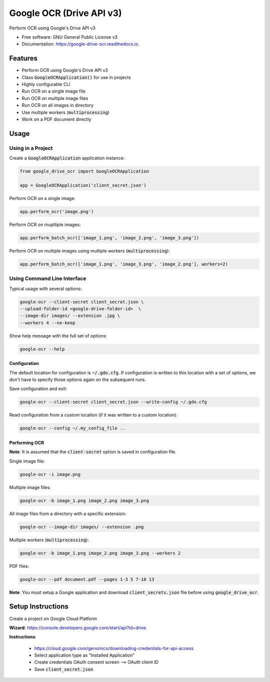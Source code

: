 =========================
Google OCR (Drive API v3)
=========================


.. image:: https://img.shields.io/pypi/v/google_drive_ocr?color=success
        :target: https://pypi.python.org/pypi/google_drive_ocr

.. image:: https://readthedocs.org/projects/google-drive-ocr/badge/?version=latest
        :target: https://google-drive-ocr.readthedocs.io/en/latest/?version=latest
        :alt: Documentation Status

.. image:: https://img.shields.io/pypi/pyversions/google_drive_ocr
        :target: https://pypi.python.org/pypi/google_drive_ocr
        :alt: Python Version Support

.. image:: https://img.shields.io/github/issues/hrishikeshrt/google_drive_ocr
        :target: https://github.com/hrishikeshrt/google_drive_ocr/issues
        :alt: GitHub Issues

.. image:: https://img.shields.io/github/followers/hrishikeshrt?style=social
        :target: https://github.com/hrishikeshrt
        :alt: GitHub Followers

.. image:: https://img.shields.io/twitter/follow/hrishikeshrt?style=social
        :target: https://twitter.com/hrishikeshrt
        :alt: Twitter Followers


Perform OCR using Google's Drive API v3


* Free software: GNU General Public License v3
* Documentation: https://google-drive-ocr.readthedocs.io.

Features
========

* Perform OCR using Google's Drive API v3
* Class :code:`GoogleOCRApplication()` for use in projects
* Highly configurable CLI
* Run OCR on a single image file
* Run OCR on multiple image files
* Run OCR on all images in directory
* Use multiple workers (:code:`multiprocessing`)
* Work on a PDF document directly

Usage
=====

Using in a Project
------------------

Create a :code:`GoogleOCRApplication` application instance:

.. code-block:: python

    from google_drive_ocr import GoogleOCRApplication

    app = GoogleOCRApplication('client_secret.json')

Perform OCR on a single image:

.. code-block:: python

    app.perform_ocr('image.png')


Perform OCR on mupltiple images:

.. code-block:: python

    app.perform_batch_ocr(['image_1.png', 'image_2.png', 'image_3.png'])

Perform OCR on multiple images using multiple workers (:code:`multiprocessing`):

.. code-block:: python

    app.perform_batch_ocr(['image_1.png', 'image_3.png', 'image_2.png'], workers=2)


Using Command Line Interface
----------------------------

Typical usage with several options:

.. code-block:: console

    google-ocr --client-secret client_secret.json \
    --upload-folder-id <google-drive-folder-id>  \
    --image-dir images/ --extension .jpg \
    --workers 4 --no-keep

Show help message with the full set of options:

.. code-block:: console

    google-ocr --help

Configuration
^^^^^^^^^^^^^

The default location for configuration is :code:`~/.gdo.cfg`.
If configuration is written to this location with a set of options,
we don't have to specify those options again on the subsequent runs.

Save configuration and exit:

.. code-block:: console

    google-ocr --client-secret client_secret.json --write-config ~/.gdo.cfg


Read configuration from a custom location (if it was written to a custom location):

.. code-block:: console

    google-ocr --config ~/.my_config_file ..

Performing OCR
^^^^^^^^^^^^^^

**Note**: It is assumed that the :code:`client-secret` option is saved in configuration file.

Single image file:

.. code-block:: console

    google-ocr -i image.png

Multiple image files:

.. code-block:: console

    google-ocr -b image_1.png image_2.png image_3.png

All image files from a directory with a specific extension:

.. code-block:: console

    google-ocr --image-dir images/ --extension .png

Multiple workers (:code:`multiprocessing`):

.. code-block:: console

    google-ocr -b image_1.png image_2.png image_3.png --workers 2

PDF files:

.. code-block:: console

    google-ocr --pdf document.pdf --pages 1-3 5 7-10 13


**Note**:
You must setup a Google application and download :code:`client_secrets.json` file before using :code:`google_drive_ocr`.

Setup Instructions
==================

Create a project on Google Cloud Platform

**Wizard**: https://console.developers.google.com/start/api?id=drive

**Instructions**:

    * https://cloud.google.com/genomics/downloading-credentials-for-api-access
    * Select application type as "Installed Application"
    * Create credentials OAuth consent screen --> OAuth client ID
    * Save :code:`client_secret.json`
